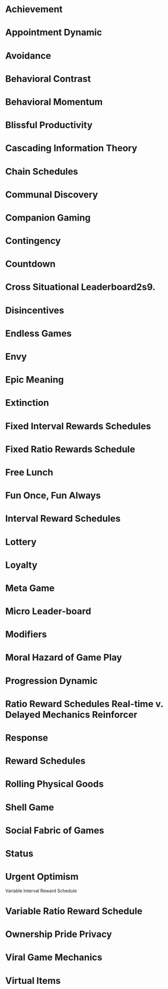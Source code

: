 * Achievement
* Appointment Dynamic
* Avoidance
* Behavioral Contrast
* Behavioral Momentum
* Blissful Productivity
* Cascading Information Theory
* Chain Schedules
* Communal Discovery
* Companion Gaming
* Contingency
* Countdown
* Cross Situational Leaderboard2s9.
* Disincentives
* Endless Games
* Envy
* Epic Meaning
* Extinction
* Fixed Interval Rewards Schedules
* Fixed Ratio Rewards Schedule
* Free Lunch
* Fun Once, Fun Always
* Interval Reward Schedules
* Lottery
* Loyalty
* Meta Game
* Micro Leader-board
* Modifiers
* Moral Hazard of Game Play
* Progression Dynamic
* Ratio Reward Schedules Real-time v. Delayed Mechanics Reinforcer
* Response
* Reward Schedules
* Rolling Physical Goods
* Shell Game
* Social Fabric of Games
* Status
* Urgent Optimism
Variable Interval Reward Schedule
* Variable Ratio Reward Schedule
* Ownership Pride Privacy
* Viral Game Mechanics
* Virtual Items